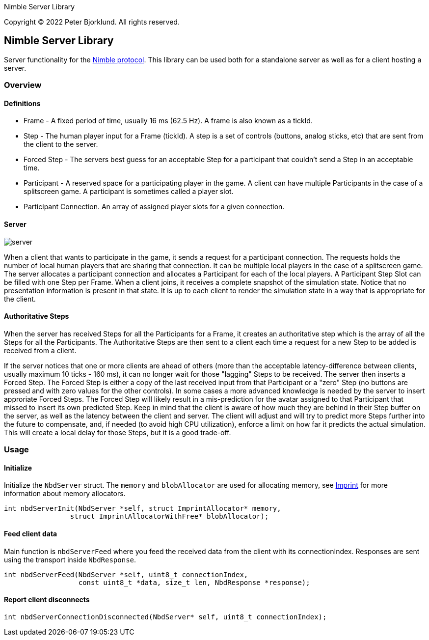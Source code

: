 Nimble Server Library

Copyright (C) 2022 Peter Bjorklund. All rights reserved.

== Nimble Server Library

Server functionality for the link:https://github.com/piot/nimble-serialize-c/blob/main/docs/index.adoc[ Nimble protocol]. This library can be used both for a standalone server as well as
for a client hosting a server.

=== Overview

==== Definitions

* Frame - A fixed period of time, usually 16 ms (62.5 Hz). A frame is also known as a tickId.
* Step - The human player input for a Frame (tickId). A step is a set of controls (buttons, analog sticks, etc) that are sent from the client to the server.
* Forced Step - The servers best guess for an acceptable Step for a participant that couldn't send a Step in an acceptable time.
* Participant - A reserved space for a participating player in the game. A client can have multiple Participants in the case of a splitscreen game. A participant is sometimes called a player slot.
* Participant Connection. An array of assigned player slots for a given connection.

==== Server

image::images/nimble.svg[server, align="center"]

When a client that wants to participate in the game, it sends a request for a participant connection. The requests holds the number of local human players that are sharing that connection. It can be multiple local players in the case of a splitscreen game.
The server allocates a participant connection and allocates a Participant for each of the local players. A Participant Step Slot can be
filled with one Step per Frame.
When a client joins, it receives a complete snapshot of the simulation state. Notice that no presentation information is present in that state. It is up to each client to render the simulation state in a way that is appropriate for the client.

==== Authoritative Steps

When the server has received Steps for all the Participants for a Frame, it creates an authoritative step which is the array of all the Steps for all the Participants. The Authoritative Steps are then sent to a client each time a request for a new Step to be added is received from a client.

If the server notices that one or more clients are ahead of others (more than the acceptable latency-difference between clients, usually maximum 10 ticks - 160 ms), it can no longer wait for those "lagging" Steps to be received. The server then inserts a Forced Step. The Forced Step is either a copy of the last received input from that Participant or a "zero" Step (no buttons are pressed and with zero values for the other controls). In some cases a more advanced knowledge is needed by the server to insert approriate Forced Steps. The Forced Step will likely result in a mis-prediction for the avatar assigned to that Participant that missed to insert its own predicted Step.
Keep in mind that the client is aware of how much they are behind in their Step buffer on the server, as well as the latency between the client and server. The client will adjust and will try to predict more Steps further into the future to compensate, and, if needed (to avoid high CPU utilization), enforce a limit on how far it predicts the actual simulation. This will create a local delay for those Steps, but it is a good trade-off.

=== Usage

==== Initialize

Initialize the `NbdServer` struct. The `memory` and `blobAllocator` are used for allocating memory,
see link:https://github.com/piot/imprint[Imprint] for more information about memory allocators.

[source,c]
----
int nbdServerInit(NbdServer *self, struct ImprintAllocator* memory,
                struct ImprintAllocatorWithFree* blobAllocator);
----

==== Feed client data

Main function is `nbdServerFeed` where you feed the received data from the client with its connectionIndex.
Responses are sent using the transport inside `NbdResponse`.

[source,c]
----
int nbdServerFeed(NbdServer *self, uint8_t connectionIndex,
                  const uint8_t *data, size_t len, NbdResponse *response);
----

==== Report client disconnects

[source,c]
----
int nbdServerConnectionDisconnected(NbdServer* self, uint8_t connectionIndex);
----
